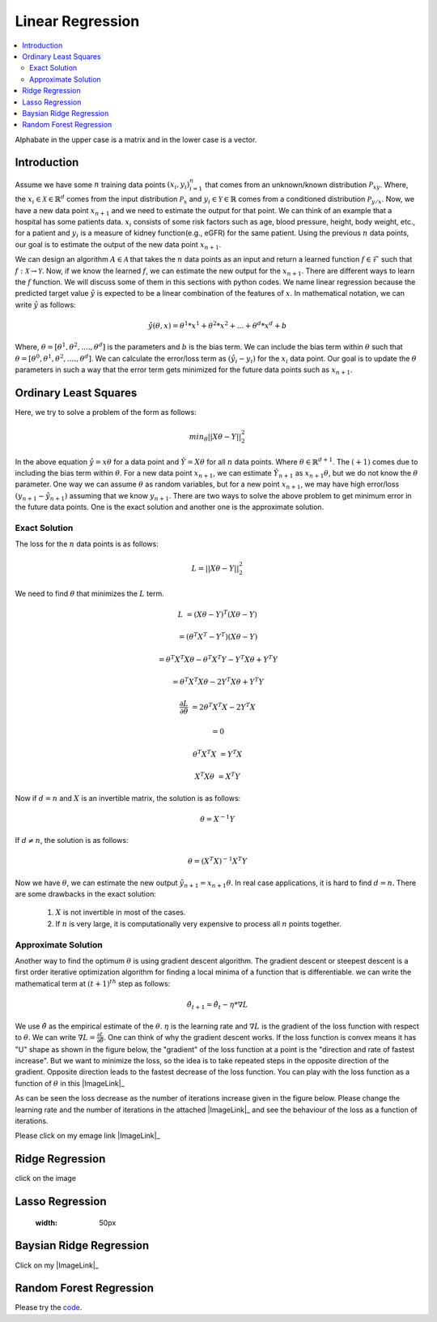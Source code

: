 .. _Linear_regression:

=================
Linear Regression
=================

.. contents::
    :local:
    :depth: 2

Alphabate in the upper case is a matrix and in the lower case is a vector.


Introduction
============

Assume we have some :math:`n` training data points :math:`{(x_i, y_i)}_{i = 1}^{n}` that comes from an unknown/known distribution :math:`\mathcal{P}_{xy}`. Where, the :math:`x_i \in \mathcal{X} \in \mathbb{R}^d`
comes from the input distribution :math:`\mathcal{P}_{x}` and :math:`y_i \in \mathcal{Y} \in \mathbb{R}` comes from a conditioned distribution :math:`\mathcal{P}_{y/x}`. Now, we have a new data point :math:`x_{n+1}` and
we need to estimate the output for that point. We can think of an example that a hospital has some patients data. :math:`x_i` consists of some risk factors such as age, blood pressure, height, body weight, etc., for a patient and 
:math:`y_i` is a measure of kidney function(e.g., eGFR) for the same patient. Using the previous :math:`n` data points, our goal is to estimate the output of the new data point :math:`x_{n+1}`.

We can design an algorithm :math:`A \in \mathcal{A}` that takes the :math:`n` data points as an input and return a learned function :math:`f \in \mathcal{F}` such that :math:`f: \mathcal{X} \rightarrow \mathcal{Y}`. Now, if we know the learned :math:`f`, 
we can estimate the new output for the :math:`x_{n+1}`. There are different ways to learn the :math:`f` function. We will discuss some of them in this sections with python codes. We name linear regression because the predicted target value :math:`\hat{y}` is 
expected to be a linear combination of the features of :math:`x`. In mathematical notation, we can write :math:`\hat{y}` as follows:

.. math::

  \hat{y}(\theta, x) = \theta^{1}*x^1 + \theta^{2} * x^2 +...+ \theta^{d} * x^{d} + b

Where, :math:`\theta = [\theta^1, \theta^2, ...., \theta^d]` is the parameters  and :math:`b` is the bias term. We can include the bias term within
:math:`\theta` such that :math:`\theta = [\theta^0, \theta^1, \theta^2, ...., \theta^d]`. We can calculate the error/loss term as :math:`(\hat{y}_i - y_i)` for the :math:`x_i` data point. 
Our goal is to update the :math:`\theta` parameters in such a way that the error term gets minimized for the future data points such as :math:`x_{n+1}`.

Ordinary Least Squares
======================

Here, we try to solve a problem of the form as follows:

.. math::

  min_{\theta} ||X\theta - Y||_2^2

In the above equation :math:`\hat{y} = x \theta` for a data point and :math:`\hat{Y} = X \theta` for all :math:`n` data points. Where :math:`\theta \in \mathbb{R}^{d+1}`. The :math:`(+1)` comes due to including the bias term within :math:`\theta`.
For a new data point :math:`x_{n+1}`, we can estimate :math:`\hat{Y}_{n+1}` as :math:`x_{n+1} \theta`, but we do not know the :math:`\theta` parameter. One way we can
assume :math:`\theta` as random variables, but for a new point :math:`x_{n+1}`, we may have high error/loss :math:`(y_{n+1} - \hat{y}_{n+1})` assuming that we know :math:`y_{n+1}`.  
There are two ways to solve the above problem to get minimum error in the future data points. One is the exact solution and another one is the approximate solution.

Exact Solution
--------------
The loss for the :math:`n` data points is as follows:

.. math::
  L = ||X\theta - Y||_2^2

We need to find :math:`\theta` that minimizes the :math:`L` term.

.. math::

  L &= (X \theta - Y)^T(X \theta - Y)

    &=(\theta^T X^T - Y^T)(X \theta - Y)

    &= \theta^T X^T X \theta - \theta^T X^T Y - Y^T X \theta + Y^T Y
     
    &= \theta^T X^T X \theta - 2 Y^T X \theta + Y^T Y

  \frac{\partial L}{\partial \theta} &= 2 \theta^T X^T X - 2 Y^T X 

    &= 0

  \theta^T X^T X &= Y^T X

  X^T X \theta &= X^T Y

Now if :math:`d = n` and :math:`X` is an invertible matrix, the solution is as follows:

.. math::

  \theta =  X^{-1} Y

If :math:`d \neq n`, the solution is as follows:

.. math::
  \theta  = (X^T X)^{-1}X^T Y

Now we have :math:`\theta`, we can estimate the new output :math:`\hat{y}_{n+1} = x_{n+1} \theta`.
In real case applications, it is hard to find :math:`d = n`. There are some drawbacks in the exact solution:
  1. :math:`X` is not invertible in most of the cases.
  2. If :math:`n` is very large, it is computationally very expensive to process all :math:`n` points together.

Approximate Solution
--------------------
Another way to find the optimum :math:`\theta` is using gradient descent algorithm.  The gradient descent or steepest descent
is a first order iterative optimization algorithm for finding a local minima of a function that is differentiable. we can write the mathematical term at :math:`(t+1)^{th}` step as follows:

.. math::

  \hat{\theta}_{t+1} = \hat{\theta}_{t} - \eta * \nabla L

We use :math:`\hat{\theta}` as the empirical estimate of the :math:`\theta`. :math:`\eta` is the learning rate and
:math:`\nabla L` is the gradient of the loss function with respect to :math:`\theta`. We can write :math:`\nabla L = \frac{\partial L}{\partial \hat{\theta}}`.
One can think of why the gradient descent works. If the loss function is convex means it has "U" shape as shown in the figure below, the "gradient" of the loss function at a point is the "direction and rate of fastest increase".
But we want to minimize the loss, so the idea is to take repeated steps in the opposite direction of the gradient. Opposite direction leads to the fastest decrease of the loss function. You can play with the loss function
as a function of :math:`\theta` in this |ImageLink|_ 

.. |ImageLink| image:: images/jupyter_python.png
  :width: 50px
.. _ImageLink: https://colab.research.google.com/drive/1BI1GGxJKHtnADoZvYhRYMcfanZ3NdXlK?usp=sharing
 The magnitude of the learning rate :math:`\eta` decides the size of the step in the optimization/learning process. 

.. image:: images/Loss(theta).png

As can be seen the loss decrease as the number of iterations increase given in the figure below. Please change the learning rate and the number of iterations in the attached 
|ImageLink|_ and see the behaviour of the loss as a function of iterations.

.. |ImageLink| image:: images/jupyter_python.png
  :width: 50px
.. _ImageLink: https://colab.research.google.com/drive/1BI1GGxJKHtnADoZvYhRYMcfanZ3NdXlK?usp=sharing

.. image:: images/Loss(iter).png


Please click on my emage link |ImageLink|_

.. |ImageLink| image:: images/jupyter_python.png
.. _ImageLink: https://colab.research.google.com/drive/1BI1GGxJKHtnADoZvYhRYMcfanZ3NdXlK?usp=sharing


Ridge Regression
================
click on the image

.. image:: images/jupyter_python.png
  :width: 50px
  :target: https://colab.research.google.com/drive/1BI1GGxJKHtnADoZvYhRYMcfanZ3NdXlK?usp=sharing

Lasso Regression
================

  :width: 50px

Baysian Ridge Regression
========================

Click on my |ImageLink|_

.. |ImageLink| image:: /images/jupyter_python.png
.. _ImageLink: https://colab.research.google.com/drive/1BI1GGxJKHtnADoZvYhRYMcfanZ3NdXlK?usp=sharing


Random Forest Regression
========================

.. image:: /images/jupyter_python.png
  :height: 100px
  :width: 200 px
  :scale: 50 %
  :alt: alternate text
  :align: right
  :target: https://colab.research.google.com/drive/1BI1GGxJKHtnADoZvYhRYMcfanZ3NdXlK?usp=sharing

.. image:: images/LeastSquare.png
  :align: center

Please try the `code <https://colab.research.google.com/drive/1_NG11gNPu_UZj9_aH9-NvaQpFXLRg-Ez?usp=sharing>`_.